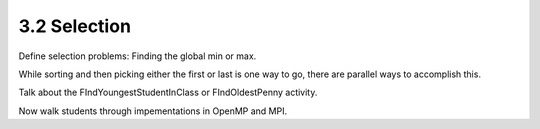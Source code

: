 3.2 Selection
-------------

Define selection problems: Finding the global min or max. 

While sorting and then picking either the first or last is one way to go, there are parallel ways to accomplish this. 

Talk about the FIndYoungestStudentInClass or FIndOldestPenny activity.

Now walk students through impementations in OpenMP and MPI.